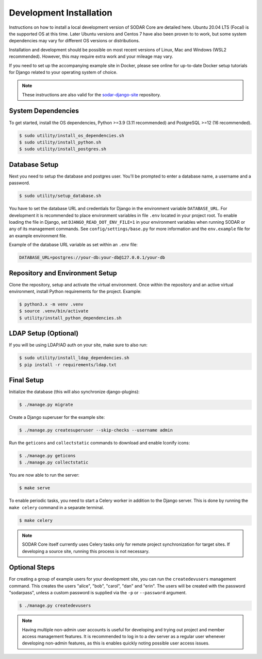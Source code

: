 .. _dev_core_install:

Development Installation
^^^^^^^^^^^^^^^^^^^^^^^^

Instructions on how to install a local development version of SODAR Core are
detailed here. Ubuntu 20.04 LTS (Focal) is the supported OS at this time.
Later Ubuntu versions and Centos 7 have also been proven to to work, but some
system dependencies may vary for different OS versions or distributions.

Installation and development should be possible on most recent versions of
Linux, Mac and Windows (WSL2 recommended). However, this may require extra work
and your mileage may vary.

If you need to set up the accompanying example site in Docker, please see online
for up-to-date Docker setup tutorials for Django related to your operating
system of choice.

.. note::

    These instructions are also valid for the
    `sodar-django-site <https://github.com/bihealth/sodar-django-site>`_
    repository.


System Dependencies
===================

To get started, install the OS dependencies, Python >=3.9 (3.11 recommended) and
PostgreSQL >=12 (16 recommended).

.. code-block:: console

    $ sudo utility/install_os_dependencies.sh
    $ sudo utility/install_python.sh
    $ sudo utility/install_postgres.sh


Database Setup
==============

Next you need to setup the database and postgres user. You'll be prompted to
enter a database name, a username and a password.

.. code-block:: console

    $ sudo utility/setup_database.sh

You have to set the database URL and credentials for Django in the environment
variable ``DATABASE_URL``. For development it is recommended to place
environment variables in file ``.env`` located in your project root. To enable
loading the file in Django, set ``DJANGO_READ_DOT_ENV_FILE=1`` in your
environment variables when running SODAR or any of its management commands.
See ``config/settings/base.py`` for more information and the ``env.example``
file for an example environment file.

Example of the database URL variable as set within an ``.env`` file:

.. code-block:: console

    DATABASE_URL=postgres://your-db:your-db@127.0.0.1/your-db


Repository and Environment Setup
================================

Clone the repository, setup and activate the virtual environment. Once within
the repository and an active virtual environment, install Python requirements
for the project. Example:

.. code-block:: console

    $ python3.x -m venv .venv
    $ source .venv/bin/activate
    $ utility/install_python_dependencies.sh


LDAP Setup (Optional)
=====================

If you will be using LDAP/AD auth on your site, make sure to also run:

.. code-block:: console

    $ sudo utility/install_ldap_dependencies.sh
    $ pip install -r requirements/ldap.txt


Final Setup
===========

Initialize the database (this will also synchronize django-plugins):

.. code-block:: console

    $ ./manage.py migrate

Create a Django superuser for the example site:

.. code-block:: console

    $ ./manage.py createsuperuser --skip-checks --username admin

Run the ``geticons`` and ``collectstatic`` commands to download and enable
Iconify icons:

.. code-block:: console

    $ ./manage.py geticons
    $ ./manage.py collectstatic

You are now able to run the server:

.. code-block:: console

    $ make serve

To enable periodic tasks, you need to start a Celery worker in addition to the
Django server. This is done by running the ``make celery`` command in a separate
terminal.

.. code-block:: console

    $ make celery

.. note::

    SODAR Core itself currently uses Celery tasks only for remote project
    synchronization for target sites. If developing a source site, running this
    process is not necessary.


Optional Steps
==============

For creating a group of example users for your development site, you can run the
``createdevusers`` management command. This creates the users "alice", "bob",
"carol", "dan" and "erin". The users will be created with the password
"sodarpass", unless a custom password is supplied via the ``-p`` or
``--password`` argument.

.. code-block:: console

    $ ./manage.py createdevusers

.. note::

    Having multiple non-admin user accounts is useful for developing and trying
    out project and member access management features. It is recommended to log
    in to a dev server as a regular user whenever developing non-admin features,
    as this is enables quickly noting possible user access issues.

